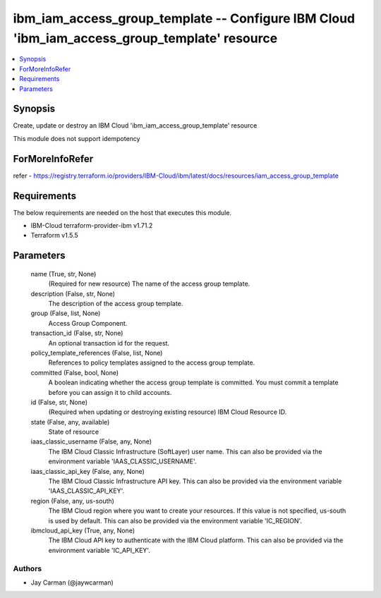 
ibm_iam_access_group_template -- Configure IBM Cloud 'ibm_iam_access_group_template' resource
=============================================================================================

.. contents::
   :local:
   :depth: 1


Synopsis
--------

Create, update or destroy an IBM Cloud 'ibm_iam_access_group_template' resource

This module does not support idempotency


ForMoreInfoRefer
----------------
refer - https://registry.terraform.io/providers/IBM-Cloud/ibm/latest/docs/resources/iam_access_group_template

Requirements
------------
The below requirements are needed on the host that executes this module.

- IBM-Cloud terraform-provider-ibm v1.71.2
- Terraform v1.5.5



Parameters
----------

  name (True, str, None)
    (Required for new resource) The name of the access group template.


  description (False, str, None)
    The description of the access group template.


  group (False, list, None)
    Access Group Component.


  transaction_id (False, str, None)
    An optional transaction id for the request.


  policy_template_references (False, list, None)
    References to policy templates assigned to the access group template.


  committed (False, bool, None)
    A boolean indicating whether the access group template is committed. You must commit a template before you can assign it to child accounts.


  id (False, str, None)
    (Required when updating or destroying existing resource) IBM Cloud Resource ID.


  state (False, any, available)
    State of resource


  iaas_classic_username (False, any, None)
    The IBM Cloud Classic Infrastructure (SoftLayer) user name. This can also be provided via the environment variable 'IAAS_CLASSIC_USERNAME'.


  iaas_classic_api_key (False, any, None)
    The IBM Cloud Classic Infrastructure API key. This can also be provided via the environment variable 'IAAS_CLASSIC_API_KEY'.


  region (False, any, us-south)
    The IBM Cloud region where you want to create your resources. If this value is not specified, us-south is used by default. This can also be provided via the environment variable 'IC_REGION'.


  ibmcloud_api_key (True, any, None)
    The IBM Cloud API key to authenticate with the IBM Cloud platform. This can also be provided via the environment variable 'IC_API_KEY'.













Authors
~~~~~~~

- Jay Carman (@jaywcarman)

